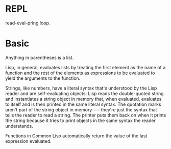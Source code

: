 * REPL
  read-eval-pring loop.
* Basic
  Anything in parentheses is a list.

  Lisp, in general, evaluates lists by treating the first element as the name of
  a function and the rest of the elements as expressions to be evaluated to
  yield the arguments to the function.

  Strings, like numbers, have a literal syntax that's understood by the Lisp
  reader and are self-evaluating objects: Lisp reads the double-quoted string
  and instantiates a string object in memory that, when evaluated, evaluates to
  itself and is then printed in the same literal syntax. The quotation marks
  aren't part of the string object in memory——they're just the syntax that tells
  the reader to read a string. The printer puts them back on when it prints the
  string because it tries to print objects in the same syntax the reader
  understands.

  Functions in Common Lisp automatically return the value of the last expression
  evaluated.

